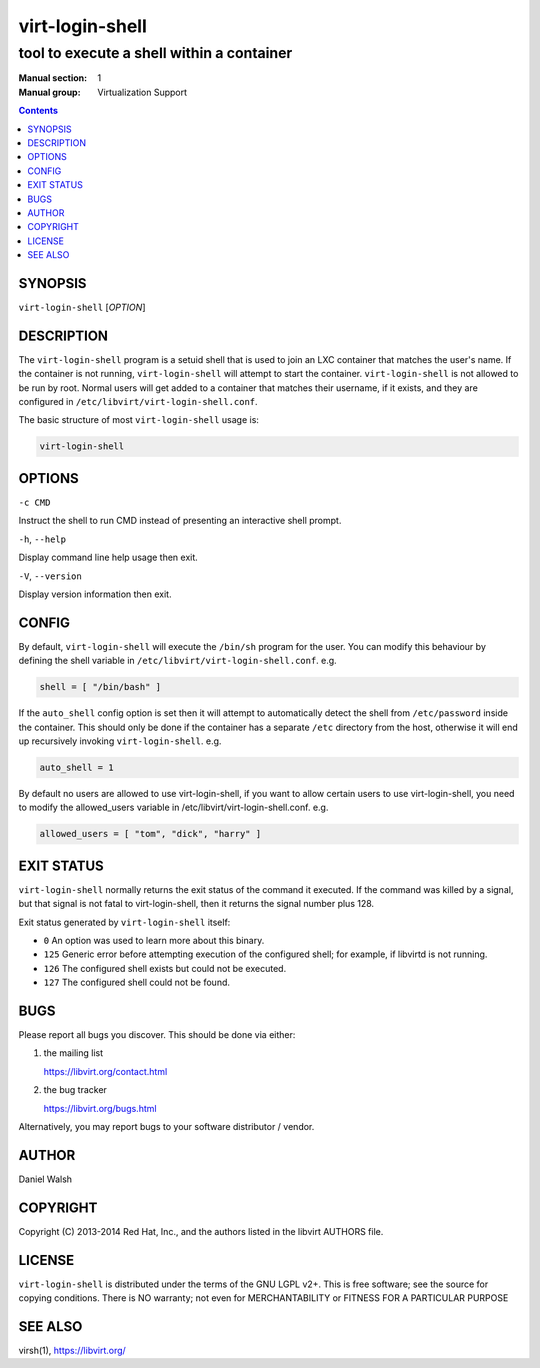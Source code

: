 ================
virt-login-shell
================

------------------------------------------
tool to execute a shell within a container
------------------------------------------

:Manual section: 1
:Manual group: Virtualization Support

.. contents::

SYNOPSIS
========

``virt-login-shell`` [*OPTION*]


DESCRIPTION
===========

The ``virt-login-shell`` program is a setuid shell that is used to join
an LXC container that matches the user's name.  If the container is not
running, ``virt-login-shell`` will attempt to start the container.
``virt-login-shell`` is not allowed to be run by root.  Normal users will get
added to a container that matches their username, if it exists, and they are
configured in ``/etc/libvirt/virt-login-shell.conf``.

The basic structure of most ``virt-login-shell`` usage is:

.. code-block:: shell

   virt-login-shell


OPTIONS
=======

``-c CMD``

Instruct the shell to run CMD instead of presenting an
interactive shell prompt.

``-h``, ``--help``

Display command line help usage then exit.

``-V``, ``--version``

Display version information then exit.


CONFIG
======

By default, ``virt-login-shell`` will execute the ``/bin/sh`` program for
the user. You can modify this behaviour by defining the shell variable in
``/etc/libvirt/virt-login-shell.conf``. e.g.

.. code-block::

   shell = [ "/bin/bash" ]


If the ``auto_shell`` config option is set then it will attempt to automatically
detect the shell from ``/etc/password`` inside the container. This should only
be done if the container has a separate ``/etc`` directory from the host,
otherwise it will end up recursively invoking ``virt-login-shell``. e.g.

.. code-block::

   auto_shell = 1


By default no users are allowed to use virt-login-shell, if you want to allow
certain users to use virt-login-shell, you need to modify the allowed_users
variable in /etc/libvirt/virt-login-shell.conf. e.g.

.. code-block::

   allowed_users = [ "tom", "dick", "harry" ]


EXIT STATUS
===========

``virt-login-shell`` normally returns the exit status of the command it
executed. If the command was killed by a signal, but that signal is not
fatal to virt-login-shell, then it returns the signal number plus 128.

Exit status generated by ``virt-login-shell`` itself:

* ``0`` An option was used to learn more about this binary.

* ``125`` Generic error before attempting execution of the configured shell; for example, if libvirtd is not running.

* ``126`` The configured shell exists but could not be executed.

* ``127`` The configured shell could not be found.


BUGS
====

Please report all bugs you discover.  This should be done via either:

#. the mailing list

   `https://libvirt.org/contact.html <https://libvirt.org/contact.html>`_

#. the bug tracker

   `https://libvirt.org/bugs.html <https://libvirt.org/bugs.html>`_

Alternatively, you may report bugs to your software distributor / vendor.


AUTHOR
======

Daniel Walsh


COPYRIGHT
=========

Copyright (C) 2013-2014 Red Hat, Inc., and the authors listed in the
libvirt AUTHORS file.


LICENSE
=======

``virt-login-shell`` is distributed under the terms of the GNU LGPL v2+.
This is free software; see the source for copying conditions. There
is NO warranty; not even for MERCHANTABILITY or FITNESS FOR A PARTICULAR
PURPOSE


SEE ALSO
========

virsh(1), `https://libvirt.org/ <https://libvirt.org/>`_
